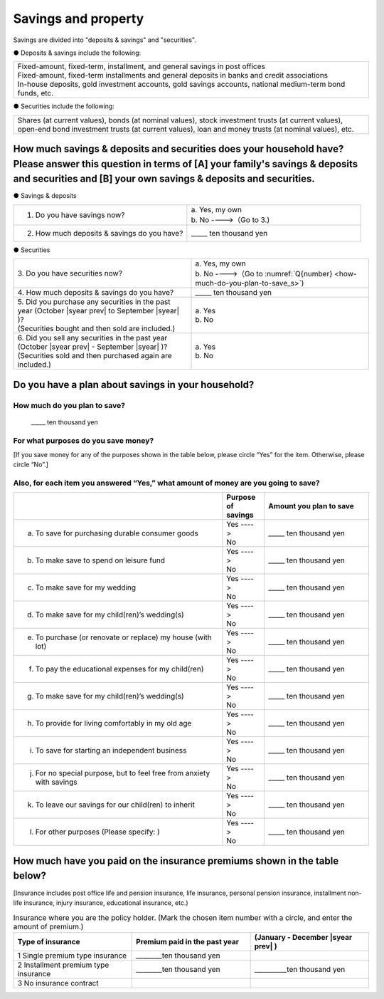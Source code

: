====================================
Savings and property
====================================

.. todo:: 無配偶用


Savings are divided into "deposits & savings" and "securities".

● Deposits & savings include the following:

.. csv-table::
   :header-rows: 0
   :widths: 10

   "| Fixed-amount, fixed-term, installment, and general savings in post offices
   | Fixed-amount, fixed-term installments and general deposits in banks and credit associations
   | In-house deposits, gold investment accounts, gold savings accounts, national medium-term bond funds, etc."

● Securities include the following:

.. csv-table::
   :header-rows: 0
   :widths: 10

   "Shares (at current values), bonds (at nominal values), stock investment trusts (at current values), open-end bond investment trusts (at current values), loan and money trusts (at nominal values), etc."

How much savings & deposits and securities does your household have?  Please answer this question in terms of [A] your family's savings & deposits and securities and [B] your own savings & deposits and securities.
=============================================================================================================================================================================================================================

● Savings & deposits

.. list-table::
   :header-rows: 0
   :widths: 5, 5

   * - 1. Do you have savings now?
     -  | a. Yes, my own
        | b. No ---->（Go to 3.)
   * - 2. How much deposits & savings do you have?
     - \_____ ten thousand yen


● Securities

.. list-table::
   :header-rows: 0
   :widths: 5, 5

   * - | 3. Do you have securities now?
     -  | a. Yes, my own
        | b. No ---->（Go to :numref:`Q{number} <how-much-do-you-plan-to-save_s>`)
   * - | 4. How much deposits & savings do you have?
     - \_____ ten thousand yen
   * - | 5. Did you purchase any securities in the past year (October  |syear prev|  to September |syear|  )?
       | (Securities bought and then sold are included.)
     - | a. Yes
       | b. No
   * - | 6. Did you sell any securities in the past year (October  |syear prev|  - September |syear|  )?
       | (Securities sold and then purchased again are included.)
     - | a. Yes
       | b. No


.. _how-much-do-you-plan-to-save_s:

Do you have a plan about savings in your household?
=======================================================================

How much do you plan to save?
----------------------------------------------------------

  \_____ ten thousand yen

For what purposes do you save money?
--------------------------------------------------------

[If you save money for any of the purposes shown in the table below, please circle “Yes” for the item. Otherwise, please circle “No”.]

Also, for each item you answered “Yes,” what amount of money are you going to save?
----------------------------------------------------------------------------------------------

.. list-table::
   :header-rows: 1
   :widths: 10, 2, 5


   * -
     - Purpose of savings
     - Amount you plan to save
   * - (a) To save for purchasing durable consumer goods
     - | Yes ---->
       | No
     - \_____ ten thousand yen
   * - (b) To make save to spend on leisure fund
     - | Yes ---->
       | No
     - \_____ ten thousand yen
   * - (c) To make save for my wedding
     - | Yes ---->
       | No
     - \_____ ten thousand yen
   * - (d) To make save for my child(ren)’s wedding(s)
     - | Yes ---->
       | No
     - \_____ ten thousand yen
   * - (e) To purchase (or renovate or replace) my house (with lot)
     - | Yes ---->
       | No
     - \_____ ten thousand yen
   * - (f) To pay the educational expenses for my child(ren)
     - | Yes ---->
       | No
     - \_____ ten thousand yen
   * - (g) To make save for my child(ren)’s wedding(s)
     - | Yes ---->
       | No
     - \_____ ten thousand yen
   * - (h) To provide for living comfortably in my old age
     - | Yes ---->
       | No
     - \_____ ten thousand yen
   * - (i) To save for starting an independent business
     - | Yes ---->
       | No
     - \_____ ten thousand yen
   * - (j) For no special purpose, but to feel free from anxiety with savings
     - | Yes ---->
       | No
     - \_____ ten thousand yen
   * - (k) To leave our savings for our child(ren) to inherit
     - | Yes ---->
       | No
     - \_____ ten thousand yen
   * - (l) For other purposes (Please specify:    )
     - | Yes ---->
       | No
     - \_____ ten thousand yen



How much have you paid on the insurance premiums shown in the table below?
======================================================================================================

[Insurance includes post office life and pension insurance, life insurance, personal pension insurance, installment non-life insurance, injury insurance, educational insurance, etc.)

.. list-table:: Insurance where you are the policy holder. (Mark the chosen item number with a circle, and enter the amount of premium.)
    :header-rows: 1
    :widths: 5, 5, 5

    * - | Type of insurance
      - | Premium paid in the past year
      - | (January - December  |syear prev| )
    * - 1 Single premium type insurance
      -  ________ten thousand yen
      -
    * - 2 Installment premium type insurance
      -  ________ten thousand yen
      -  __________ten thousand yen
    * - 3 No insurance contract
      -
      -
